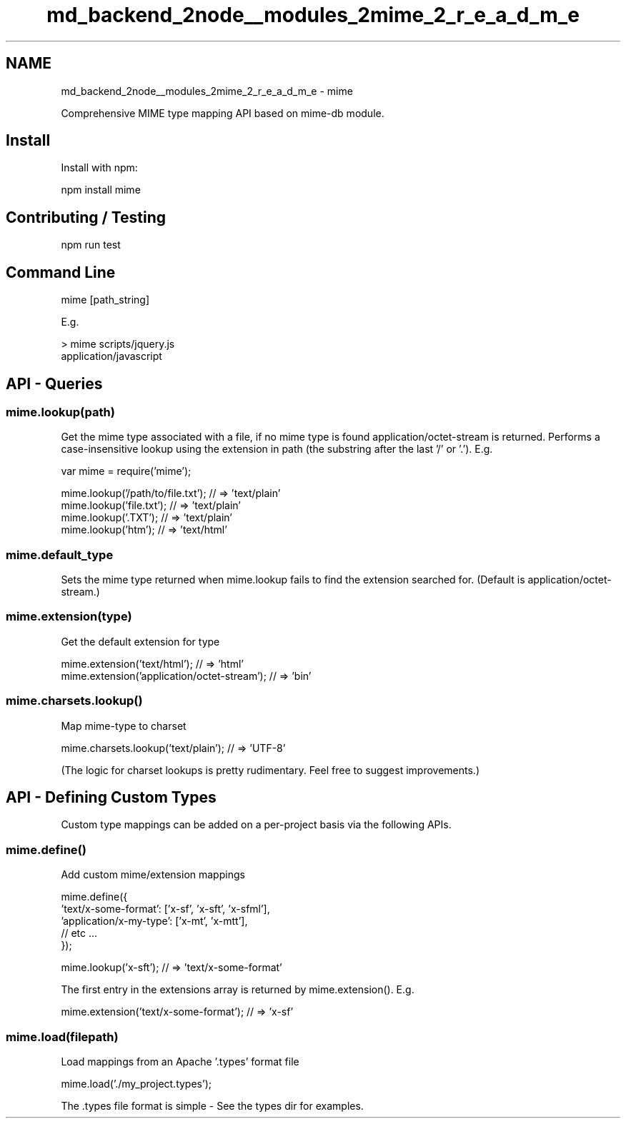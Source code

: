 .TH "md_backend_2node__modules_2mime_2_r_e_a_d_m_e" 3 "My Project" \" -*- nroff -*-
.ad l
.nh
.SH NAME
md_backend_2node__modules_2mime_2_r_e_a_d_m_e \- mime 
.PP
 Comprehensive MIME type mapping API based on mime-db module\&.
.SH "Install"
.PP
Install with \fRnpm\fP: 
.PP
.nf
npm install mime

.fi
.PP
 
.SH "Contributing / Testing"
.PP
.PP
.nf
npm run test
.fi
.PP
 
.SH "Command Line"
.PP
.PP
.nf
mime [path_string]
.fi
.PP
 E\&.g\&. 
.PP
.nf
> mime scripts/jquery\&.js
application/javascript

.fi
.PP
 
.SH "API - Queries"
.PP
.SS "mime\&.lookup(path)"
Get the mime type associated with a file, if no mime type is found \fRapplication/octet-stream\fP is returned\&. Performs a case-insensitive lookup using the extension in \fRpath\fP (the substring after the last '/' or '\&.')\&. E\&.g\&.
.PP
.PP
.nf
var mime = require('mime');

mime\&.lookup('/path/to/file\&.txt');         // => 'text/plain'
mime\&.lookup('file\&.txt');                  // => 'text/plain'
mime\&.lookup('\&.TXT');                      // => 'text/plain'
mime\&.lookup('htm');                       // => 'text/html'
.fi
.PP
.SS "mime\&.default_type"
Sets the mime type returned when \fRmime\&.lookup\fP fails to find the extension searched for\&. (Default is \fRapplication/octet-stream\fP\&.)
.SS "mime\&.extension(type)"
Get the default extension for \fRtype\fP
.PP
.PP
.nf
mime\&.extension('text/html');                 // => 'html'
mime\&.extension('application/octet\-stream');  // => 'bin'
.fi
.PP
.SS "mime\&.charsets\&.lookup()"
Map mime-type to charset
.PP
.PP
.nf
mime\&.charsets\&.lookup('text/plain');        // => 'UTF\-8'
.fi
.PP
.PP
(The logic for charset lookups is pretty rudimentary\&. Feel free to suggest improvements\&.)
.SH "API - Defining Custom Types"
.PP
Custom type mappings can be added on a per-project basis via the following APIs\&.
.SS "mime\&.define()"
Add custom mime/extension mappings
.PP
.PP
.nf
mime\&.define({
    'text/x\-some\-format': ['x\-sf', 'x\-sft', 'x\-sfml'],
    'application/x\-my\-type': ['x\-mt', 'x\-mtt'],
    // etc \&.\&.\&.
});

mime\&.lookup('x\-sft');                 // => 'text/x\-some\-format'
.fi
.PP
.PP
The first entry in the extensions array is returned by \fRmime\&.extension()\fP\&. E\&.g\&.
.PP
.PP
.nf
mime\&.extension('text/x\-some\-format'); // => 'x\-sf'
.fi
.PP
.SS "mime\&.load(filepath)"
Load mappings from an Apache '\&.types' format file
.PP
.PP
.nf
mime\&.load('\&./my_project\&.types');
.fi
.PP
 The \&.types file format is simple - See the \fRtypes\fP dir for examples\&. 

